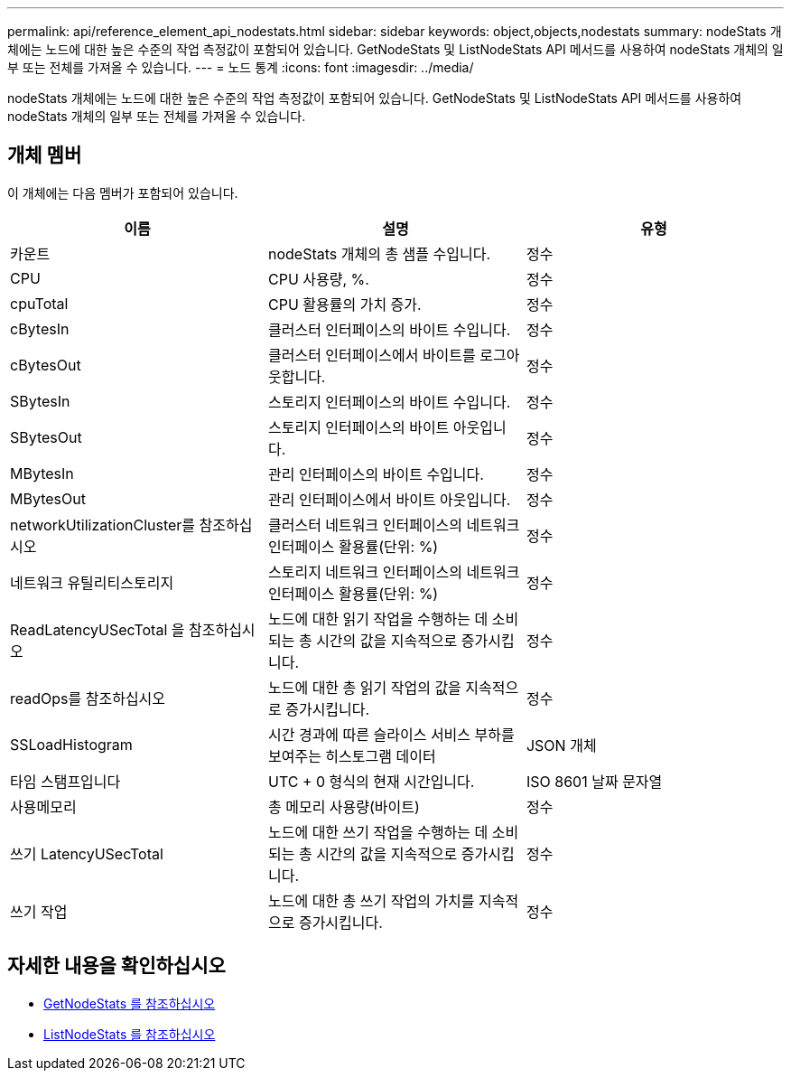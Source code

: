 ---
permalink: api/reference_element_api_nodestats.html 
sidebar: sidebar 
keywords: object,objects,nodestats 
summary: nodeStats 개체에는 노드에 대한 높은 수준의 작업 측정값이 포함되어 있습니다. GetNodeStats 및 ListNodeStats API 메서드를 사용하여 nodeStats 개체의 일부 또는 전체를 가져올 수 있습니다. 
---
= 노드 통계
:icons: font
:imagesdir: ../media/


[role="lead"]
nodeStats 개체에는 노드에 대한 높은 수준의 작업 측정값이 포함되어 있습니다. GetNodeStats 및 ListNodeStats API 메서드를 사용하여 nodeStats 개체의 일부 또는 전체를 가져올 수 있습니다.



== 개체 멤버

이 개체에는 다음 멤버가 포함되어 있습니다.

|===
| 이름 | 설명 | 유형 


 a| 
카운트
 a| 
nodeStats 개체의 총 샘플 수입니다.
 a| 
정수



 a| 
CPU
 a| 
CPU 사용량, %.
 a| 
정수



 a| 
cpuTotal
 a| 
CPU 활용률의 가치 증가.
 a| 
정수



 a| 
cBytesIn
 a| 
클러스터 인터페이스의 바이트 수입니다.
 a| 
정수



 a| 
cBytesOut
 a| 
클러스터 인터페이스에서 바이트를 로그아웃합니다.
 a| 
정수



 a| 
SBytesIn
 a| 
스토리지 인터페이스의 바이트 수입니다.
 a| 
정수



 a| 
SBytesOut
 a| 
스토리지 인터페이스의 바이트 아웃입니다.
 a| 
정수



 a| 
MBytesIn
 a| 
관리 인터페이스의 바이트 수입니다.
 a| 
정수



 a| 
MBytesOut
 a| 
관리 인터페이스에서 바이트 아웃입니다.
 a| 
정수



 a| 
networkUtilizationCluster를 참조하십시오
 a| 
클러스터 네트워크 인터페이스의 네트워크 인터페이스 활용률(단위: %)
 a| 
정수



 a| 
네트워크 유틸리티스토리지
 a| 
스토리지 네트워크 인터페이스의 네트워크 인터페이스 활용률(단위: %)
 a| 
정수



 a| 
ReadLatencyUSecTotal 을 참조하십시오
 a| 
노드에 대한 읽기 작업을 수행하는 데 소비되는 총 시간의 값을 지속적으로 증가시킵니다.
 a| 
정수



 a| 
readOps를 참조하십시오
 a| 
노드에 대한 총 읽기 작업의 값을 지속적으로 증가시킵니다.
 a| 
정수



 a| 
SSLoadHistogram
 a| 
시간 경과에 따른 슬라이스 서비스 부하를 보여주는 히스토그램 데이터
 a| 
JSON 개체



 a| 
타임 스탬프입니다
 a| 
UTC + 0 형식의 현재 시간입니다.
 a| 
ISO 8601 날짜 문자열



 a| 
사용메모리
 a| 
총 메모리 사용량(바이트)
 a| 
정수



 a| 
쓰기 LatencyUSecTotal
 a| 
노드에 대한 쓰기 작업을 수행하는 데 소비되는 총 시간의 값을 지속적으로 증가시킵니다.
 a| 
정수



 a| 
쓰기 작업
 a| 
노드에 대한 총 쓰기 작업의 가치를 지속적으로 증가시킵니다.
 a| 
정수

|===


== 자세한 내용을 확인하십시오

* xref:reference_element_api_getnodestats.adoc[GetNodeStats 를 참조하십시오]
* xref:reference_element_api_listnodestats.adoc[ListNodeStats 를 참조하십시오]

